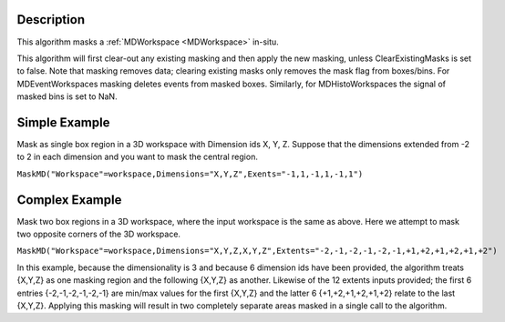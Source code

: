 .. algorithm::

.. summary::

.. relatedalgorithms::

.. properties::

Description
-----------

This algorithm masks a :ref:`MDWorkspace <MDWorkspace>` in-situ.

This algorithm will first clear-out any existing masking and then apply
the new masking, unless ClearExistingMasks is set to false. Note that
masking removes data; clearing existing masks only removes the mask flag
from boxes/bins. For MDEventWorkspaces masking deletes events from
masked boxes. Similarly, for MDHistoWorkspaces the signal of masked bins
is set to NaN.

Simple Example
--------------

Mask as single box region in a 3D workspace with Dimension ids X, Y, Z.
Suppose that the dimensions extended from -2 to 2 in each dimension and
you want to mask the central region.

``MaskMD("Workspace"=workspace,Dimensions="X,Y,Z",Exents="-1,1,-1,1,-1,1")``

Complex Example
---------------

Mask two box regions in a 3D workspace, where the input workspace is the
same as above. Here we attempt to mask two opposite corners of the 3D
workspace.

``MaskMD("Workspace"=workspace,Dimensions="X,Y,Z,X,Y,Z",Extents="-2,-1,-2,-1,-2,-1,+1,+2,+1,+2,+1,+2")``

In this example, because the dimensionality is 3 and because 6 dimension
ids have been provided, the algorithm treats {X,Y,Z} as one masking
region and the following {X,Y,Z} as another. Likewise of the 12 extents
inputs provided; the first 6 entries {-2,-1,-2,-1,-2,-1} are min/max
values for the first {X,Y,Z} and the latter 6 {+1,+2,+1,+2,+1,+2} relate
to the last {X,Y,Z}. Applying this masking will result in two completely
separate areas masked in a single call to the algorithm.

.. categories::

.. sourcelink::
